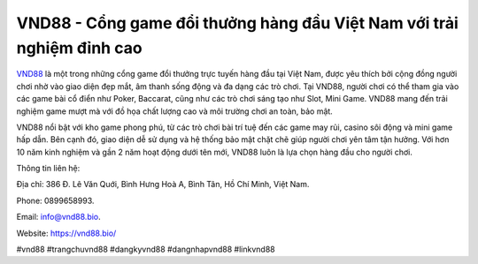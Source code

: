 VND88 - Cổng game đổi thưởng hàng đầu Việt Nam với trải nghiệm đỉnh cao
===================================

`VND88 <https://vnd88.bio/>`_ là một trong những cổng game đổi thưởng trực tuyến hàng đầu tại Việt Nam, được yêu thích bởi cộng đồng người chơi nhờ vào giao diện đẹp mắt, âm thanh sống động và đa dạng các trò chơi. Tại VND88, người chơi có thể tham gia vào các game bài cổ điển như Poker, Baccarat, cũng như các trò chơi sáng tạo như Slot, Mini Game. VND88 mang đến trải nghiệm game mượt mà với đồ họa chất lượng cao và môi trường chơi an toàn, bảo mật. 

VND88 nổi bật với kho game phong phú, từ các trò chơi bài trí tuệ đến các game may rủi, casino sôi động và mini game hấp dẫn. Bên cạnh đó, giao diện dễ sử dụng và hệ thống bảo mật chặt chẽ giúp người chơi yên tâm tận hưởng. Với hơn 10 năm kinh nghiệm và gần 2 năm hoạt động dưới tên mới, VND88 luôn là lựa chọn hàng đầu cho người chơi.

Thông tin liên hệ: 

Địa chỉ: 386 Đ. Lê Văn Quới, Bình Hưng Hoà A, Bình Tân, Hồ Chí Minh, Việt Nam. 

Phone: 0899658993. 

Email: info@vnd88.bio. 

Website: https://vnd88.bio/ 

#vnd88 #trangchuvnd88 #dangkyvnd88 #dangnhapvnd88 #linkvnd88
